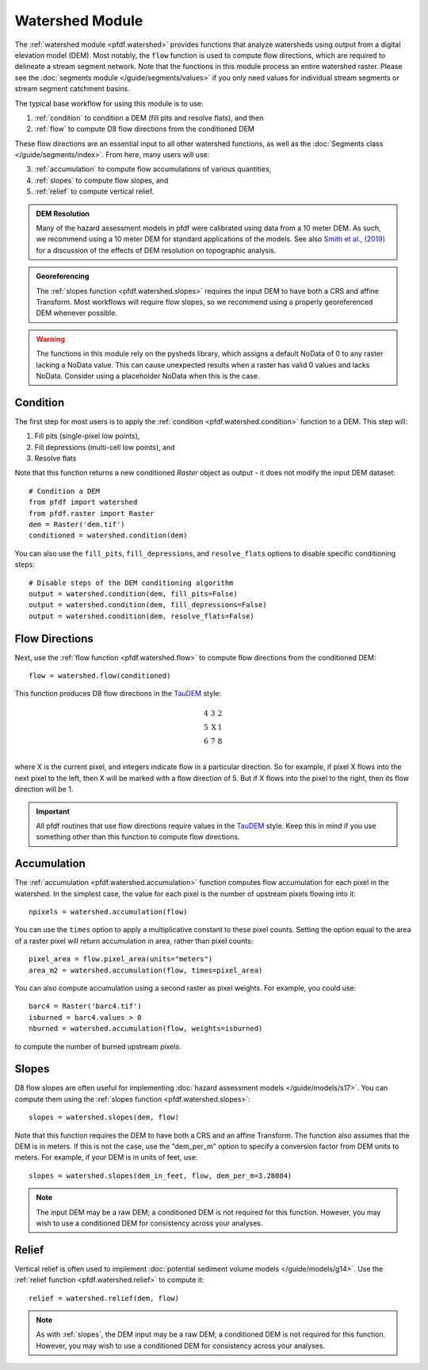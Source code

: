 Watershed Module
================

The :ref:`watershed module <pfdf.watershed>` provides functions that analyze watersheds using output from a digital elevation model (DEM). Most notably, the ``flow`` function is used to compute flow directions, which are required to delineate a stream segment network. Note that the functions in this module process an entire watershed raster. Please see the :doc:`segments module </guide/segments/values>` if you only need values for individual stream segments or stream segment catchment basins.

The typical base workflow for using this module is to use:

1. :ref:`condition` to condition a DEM (fill pits and resolve flats), and then
2. :ref:`flow` to compute D8 flow directions from the conditioned DEM

These flow directions are an essential input to all other watershed functions, as well as the :doc:`Segments class </guide/segments/index>`. From here, many users will use:

3. :ref:`accumulation` to compute flow accumulations of various quantities,
4. :ref:`slopes` to compute flow slopes, and
5. :ref:`relief` to compute vertical relief.


.. admonition:: DEM Resolution

    Many of the hazard assessment models in pfdf were calibrated using data from a 10 meter DEM. As such, we recommend using a 10 meter DEM for standard applications of the models. See also `Smith et al., (2019) <https://doi.org/10.5194/esurf-7-475-2019>`_ for a discussion of the effects of DEM resolution on topographic analysis.


.. admonition:: Georeferencing

    The :ref:`slopes function <pfdf.watershed.slopes>` requires the input DEM to have both a CRS and affine Transform. Most workflows will require flow slopes, so we recommend using a properly georeferenced DEM whenever possible.


.. warning:: 
    
    The functions in this module rely on the pysheds library, which assigns a default NoData of 0 to any raster lacking a NoData value. This can cause unexpected results when a raster has valid 0 values and lacks NoData. Consider using a placeholder NoData when this is the case.


.. _condition:

Condition
---------
The first step for most users is to apply the :ref:`condition <pfdf.watershed.condition>` function to a DEM. This step will:

1. Fill pits (single-pixel low points),
2. Fill depressions (multi-cell low points), and
3. Resolve flats

Note that this function returns a new conditioned *Raster* object as output - it does not modify the input DEM dataset::

    # Condition a DEM
    from pfdf import watershed
    from pfdf.raster import Raster
    dem = Raster('dem.tif')
    conditioned = watershed.condition(dem)

You can also use the ``fill_pits``, ``fill_depressions``, and ``resolve_flats`` options to disable specific conditioning steps::

    # Disable steps of the DEM conditioning algorithm
    output = watershed.condition(dem, fill_pits=False)
    output = watershed.condition(dem, fill_depressions=False)
    output = watershed.condition(dem, resolve_flats=False)


.. _flow:

Flow Directions
---------------
Next, use the :ref:`flow function <pfdf.watershed.flow>` to compute flow directions from the conditioned DEM::

    flow = watershed.flow(conditioned)


.. _taudem-style:

This function produces D8 flow directions in the `TauDEM <https://hydrology.usu.edu/taudem/taudem5/>`_ style:

.. math::

    \begin{matrix}
    4 & 3 & 2\\
    5 & \mathrm{X} & 1\\
    6 & 7 & 8\\
    \end{matrix}  

where X is the current pixel, and integers indicate flow in a particular direction. So for example, if pixel X flows into the next pixel to the left, then X will be marked with a flow direction of 5. But if X flows into the pixel to the right, then its flow direction will be 1.

.. important:: 
    
    All pfdf routines that use flow directions require values in the `TauDEM <https://hydrology.usu.edu/taudem/taudem5/>`_ style. Keep this in mind if you use something other than this function to compute flow directions.


.. _accumulation:

Accumulation
------------
The :ref:`accumulation <pfdf.watershed.accumulation>` function computes flow accumulation for each pixel in the watershed. In the simplest case, the value for each pixel is the number of upstream pixels flowing into it::
    
    npixels = watershed.accumulation(flow)

You can use the ``times`` option to apply a multiplicative constant to these pixel counts. Setting the option equal to the area of a raster pixel will return accumulation in area, rather than pixel counts::

    pixel_area = flow.pixel_area(units="meters")
    area_m2 = watershed.accumulation(flow, times=pixel_area)

You can also compute accumulation using a second raster as pixel weights. For example, you could use::

    barc4 = Raster('barc4.tif')
    isburned = barc4.values > 0
    nburned = watershed.accumulation(flow, weights=isburned)

to compute the number of burned upstream pixels.


.. _slopes:

Slopes
------

D8 flow slopes are often useful for implementing :doc:`hazard assessment models </guide/models/s17>`. You can compute them using the :ref:`slopes function <pfdf.watershed.slopes>`::

    slopes = watershed.slopes(dem, flow)

Note that this function requires the DEM to have both a CRS and an affine Transform. The function also assumes that the DEM is in meters. If this is not the case, use the "dem_per_m" option to specify a conversion factor from DEM units to meters. For example, if your DEM is in units of feet, use::

    slopes = watershed.slopes(dem_in_feet, flow, dem_per_m=3.28084)

.. note:: The input DEM may be a raw DEM; a conditioned DEM is not required for this function. However, you may wish to use a conditioned DEM for consistency across your analyses.


.. _relief:

Relief
------

Vertical relief is often used to implement :doc:`potential sediment volume models </guide/models/g14>`. Use the :ref:`relief function <pfdf.watershed.relief>` to compute it::

    relief = watershed.relief(dem, flow)

.. note:: As with :ref:`slopes`, the DEM input may be a raw DEM; a conditioned DEM is not required for this function. However, you may wish to use a conditioned DEM for consistency across your analyses.


